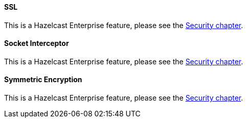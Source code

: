[[ssl-configuration]]
==== SSL

This is a Hazelcast Enterprise feature, please see the <<security, Security chapter>>.

[[socket-interceptor-configuration]]
==== Socket Interceptor

This is a Hazelcast Enterprise feature, please see the <<security, Security chapter>>.

[[symmetric-encryption-configuration]]
==== Symmetric Encryption

This is a Hazelcast Enterprise feature, please see the <<security, Security chapter>>.